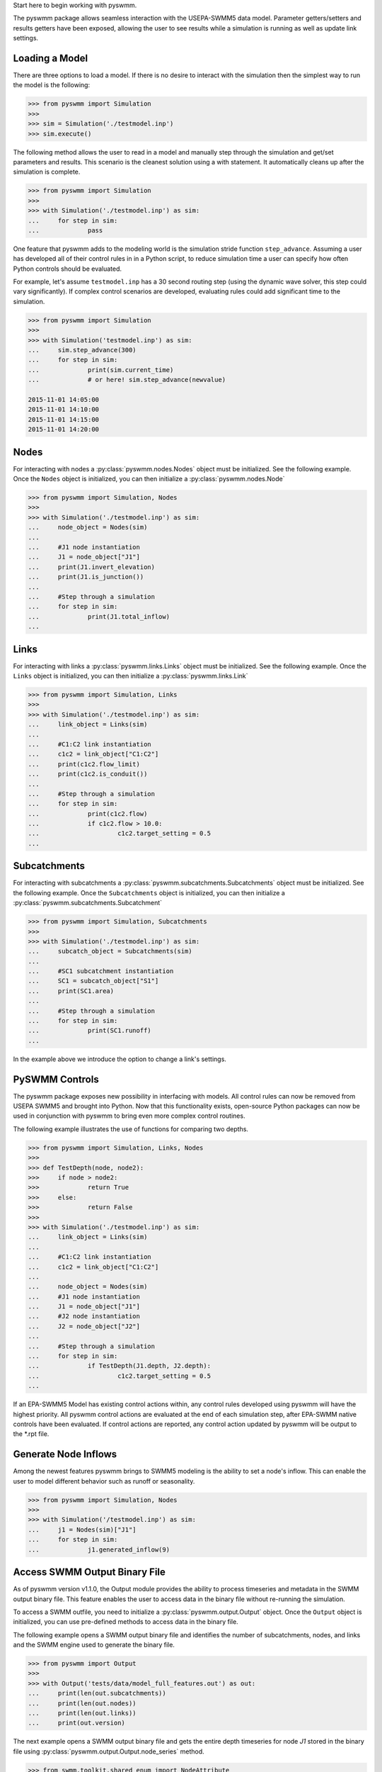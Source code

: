 ..  -*- coding: utf-8 -*-


Start here to begin working with pyswmm.

The pyswmm package allows seamless interaction with the USEPA-SWMM5
data model.  Parameter getters/setters and results getters have been
exposed, allowing the user to see results while a simulation is
running as well as update link settings.

Loading a Model
---------------

There are three options to load a model. If there is no desire to
interact with the simulation then the simplest way to run the
model is the following:

.. code-block:: python

	>>> from pyswmm import Simulation
	>>>
	>>> sim = Simulation('./testmodel.inp')
	>>> sim.execute()


The following method allows the user to read in a model and
manually step through the simulation and get/set parameters and
results.  This scenario is the cleanest solution using a
with statement. It automatically cleans up after the
simulation is complete.

.. code-block:: python

	>>> from pyswmm import Simulation
	>>>
	>>> with Simulation('./testmodel.inp') as sim:
	... 	for step in sim:
	... 		pass

One feature that pyswmm adds to the modeling world is the simulation
stride function ``step_advance``.  Assuming a user has developed all
of their control rules in in a Python script, to reduce simulation
time a user can specify how often Python controls should be evaluated.

For example, let's assume ``testmodel.inp`` has a 30 second routing step
(using the dynamic wave solver, this step could vary significantly).  If
complex control scenarios are developed, evaluating rules could add
significant time to the simulation.

.. code-block:: python

	>>> from pyswmm import Simulation
	>>>
	>>> with Simulation('testmodel.inp') as sim:
	... 	sim.step_advance(300)
	... 	for step in sim:
	... 		print(sim.current_time)
	... 		# or here! sim.step_advance(newvalue)

	2015-11-01 14:05:00
	2015-11-01 14:10:00
	2015-11-01 14:15:00
	2015-11-01 14:20:00

Nodes
-----

For interacting with nodes a :py:class:`pyswmm.nodes.Nodes` object must be initialized.
See the following example. Once the ``Nodes`` object is initialized,
you can then initialize a :py:class:`pyswmm.nodes.Node`

.. code-block:: python

	>>> from pyswmm import Simulation, Nodes
	>>>
	>>> with Simulation('./testmodel.inp') as sim:
	... 	node_object = Nodes(sim)
	...
	... 	#J1 node instantiation
	... 	J1 = node_object["J1"]
	... 	print(J1.invert_elevation)
	... 	print(J1.is_junction())
	...
	... 	#Step through a simulation
	... 	for step in sim:
	... 		print(J1.total_inflow)
	...


Links
-----

For interacting with links a :py:class:`pyswmm.links.Links` object must be initialized.
See the following example. Once the ``Links`` object is initialized,
you can then initialize a :py:class:`pyswmm.links.Link`

.. code-block:: python


	>>> from pyswmm import Simulation, Links
	>>>
	>>> with Simulation('./testmodel.inp') as sim:
	... 	link_object = Links(sim)
	...
	... 	#C1:C2 link instantiation
	... 	c1c2 = link_object["C1:C2"]
	... 	print(c1c2.flow_limit)
	... 	print(c1c2.is_conduit())
	...
	... 	#Step through a simulation
	... 	for step in sim:
	... 		print(c1c2.flow)
	... 		if c1c2.flow > 10.0:
	... 			c1c2.target_setting = 0.5
	...


Subcatchments
-------------

For interacting with subcatchments a :py:class:`pyswmm.subcatchments.Subcatchments`
object must be initialized. See the following example. Once the ``Subcatchments`` object is initialized,
you can then initialize a :py:class:`pyswmm.subcatchments.Subcatchment`

.. code-block:: python


	>>> from pyswmm import Simulation, Subcatchments
	>>>
	>>> with Simulation('./testmodel.inp') as sim:
	... 	subcatch_object = Subcatchments(sim)
	...
	... 	#SC1 subcatchment instantiation
	... 	SC1 = subcatch_object["S1"]
	... 	print(SC1.area)
	...
	... 	#Step through a simulation
	... 	for step in sim:
	... 		print(SC1.runoff)
	...


In the example above we introduce the option to change a link's settings.

PySWMM Controls
---------------

The pyswmm package exposes new possibility in interfacing with models.  All control
rules can now be removed from USEPA SWMM5 and brought into Python.  Now that this
functionality exists, open-source Python packages can now be used in conjunction
with pyswmm to bring even more complex control routines.

The following example illustrates the use of functions for
comparing two depths.

.. code-block:: python

	>>> from pyswmm import Simulation, Links, Nodes
	>>>
	>>> def TestDepth(node, node2):
	>>> 	if node > node2:
	>>> 		return True
	>>> 	else:
	>>> 		return False
	>>>
	>>> with Simulation('./testmodel.inp') as sim:
	... 	link_object = Links(sim)
	...
	... 	#C1:C2 link instantiation
	... 	c1c2 = link_object["C1:C2"]
	...
	... 	node_object = Nodes(sim)
	... 	#J1 node instantiation
	... 	J1 = node_object["J1"]
	... 	#J2 node instantiation
	... 	J2 = node_object["J2"]
	...
	... 	#Step through a simulation
	... 	for step in sim:
	... 		if TestDepth(J1.depth, J2.depth):
	... 			c1c2.target_setting = 0.5
	...

If an EPA-SWMM5 Model has existing control actions within, any control
rules developed using pyswmm will have the highest priority.  All pyswmm
control actions are evaluated at the end of each simulation step, after
EPA-SWMM native controls have been evaluated.  If control actions are reported,
any control action updated by pyswmm will be output to the *.rpt file.


Generate Node Inflows
---------------------

Among the newest features pyswmm brings to SWMM5 modeling is the ability to
set a node's inflow.  This can enable the user to model different behavior such as
runoff or seasonality.

.. code-block:: python

	>>> from pyswmm import Simulation, Nodes
	>>>
	>>> with Simulation('/testmodel.inp') as sim:
	... 	j1 = Nodes(sim)["J1"]
	... 	for step in sim:
	... 		j1.generated_inflow(9)
    
    
Access SWMM Output Binary File
---------------------
As of pyswmm version v1.1.0, the Output module provides the ability to process 
timeseries and metadata in the SWMM output binary file. This feature enables the user to 
access data in the binary file without re-running the simulation.

To access a SWMM outfile, you need to initialize a :py:class:`pyswmm.output.Output` object.
Once the ``Output`` object is initialized, you can use pre-defined methods to access data in the binary file.

The following example opens a SWMM output binary file and identifies the number of subcatchments, nodes,
and links and the SWMM engine used to generate the binary file. 

.. code-block:: python

    >>> from pyswmm import Output
    >>>
    >>> with Output('tests/data/model_full_features.out') as out:
    ...     print(len(out.subcatchments))
    ...     print(len(out.nodes))
    ...     print(len(out.links))
    ...     print(out.version)

The next example opens a SWMM output binary file and gets the entire depth timeseries for node `J1` stored in the 
binary file using :py:class:`pyswmm.output.Output.node_series` method.

.. code-block:: python

        >>> from swmm.toolkit.shared_enum import NodeAttribute
        >>> from pyswmm import Output
        >>>
        >>> with Output('tests/data/model_full_features.out') as out:
        ...     ts = out.node_series('J1', NodeAttribute.INVERT_DEPTH, datetime(2015, 11, 1, 15), datetime(2015, 11, 1, 16))
        ...     for index in ts:
        ...         print(index, ts[index])
        >>> 2015-11-01 15:00:00 15.0
        >>> 2015-11-01 15:01:00 15.0
        >>> 2015-11-01 15:02:00 15.0
        >>> 2015-11-01 15:03:00 15.0

The :py:class:`pyswmm.output.Output.node_series` method allows the user to access all timeseries types for node objects such as INVERT_DEPTH, HYDRAULIC_HEAD, 
PONDED_VOLUME, LATERAL_INFLOW, TOTAL_INFLOW, and FLOODING_LOSSES. If pollutants are defined in the simulation, the concentration 
timeseries can be accessed using POLLUT_CONC_0.

Lid Controls
---------------------
For interacting with lid controls a :py:class:`pyswmm.lidcontrols.LidControls`
object must be initialized. See the following example. Once the ``LidControls`` object is initialized,
you can then initialize a :py:class:`pyswmm.lidcontrols.LidControl`. Once the ``LidControl`` object is initialized, 
you can then interact with the parameters defined in each layers within an Lid Control: ``Surface``, ``Soil``, 
``Storage``, ``Pavement``, ``Drain``, ``DrainMat``. 

The layers parameters that can be accessed using PySWMM are listed in the table below.

.. code-block:: python

	>>> from pyswmm import Simulation, LidControls
	>>>
	>>> with Simulation('/testmodel.inp') as sim:
	... 	rain_barrel = LidControls(sim)["rain_barrel"]
	... 	print(rain_barrel.drain.coefficient)
	... 	rain_barrel.drain.coefficient = 0.60
	... 	print(rain_barrel.drain.coefficient)    
    
All LidControl parameters can be accessed before and during model simulations. 
All LidControl parameters can be set before model simulation. Only some LidControl parameters can be set 
during model simulation.


Lid Groups
---------------------
For interacting with group of lids defined on a subcatchment :py:class:`pyswmm.lidgroups.LidGroups`
object must be initialized. See the following example. Once the ``LidGroups`` object is initialized,
you can then initialize a :py:class:`pyswmm.lidgroups.LidGroup`. Once the ``LidGroup`` object is initialized, 
you can then interact with the lid units defined on the subcatchment. You can iterate through the list of lid units 
using the LidGroup object. 

.. code-block:: python

	>>> from pyswmm import Simulation, LidGroups
	>>>
	>>> with Simulation('/testmodel.inp') as sim:
	... 	lid_on_sub = LidGroups(sim)["subcatch_id"]
	... 	for lid in lid_on_sub:
	... 		print(lid)
	... 	print(lid_on_sub[0])
	... 	for step in sim:
	... 		print(lid_on_sub.old_drain_flow)
    

Lid Units
---------------------
For interacting with group of lids defined on a subcatchment :py:class:`pyswmm.lidgroups.LidGroups`
object must be initialized. See the example above. Once the ``LidGroups`` object is initialized,
you can then initialize a :py:class:`pyswmm.lidgroups.LidGroup`. Once the ``LidGroup`` object is initialized, 
you can then interact with the lid units defined on the subcatchment. You can iterate through the list of lid units 
using the LidGroup object. 

.. code-block:: python

	>>> from pyswmm import Simulation, LidGroups
	>>>
	>>> with Simulation('/testmodel.inp') as sim:
	... 	lid_on_sub = LidGroups(sim)["subcatch_id"]
	... 	for lid in lid_on_sub:
	... 		print(lid)
	... 	print(lid_on_sub[0])
	... 	for step in sim:
	... 		print(lid_on_sub.water_balance.inflow)
	... 		print(lid_on_sub.water_balance.evaporation)
    
All LidUnits parameters can be accessed before and during model simulations. 
All LidUnits parameters can be set before model simulation. Only some LidUnits parameters can be set 
during model simulation.
